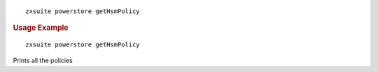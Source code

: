 .. SPDX-FileCopyrightText: 2022 Zextras <https://www.zextras.com/>
..
.. SPDX-License-Identifier: CC-BY-NC-SA-4.0

::

   zxsuite powerstore getHsmPolicy

.. rubric:: Usage Example

::

   zxsuite powerstore getHsmPolicy

Prints all the policies
